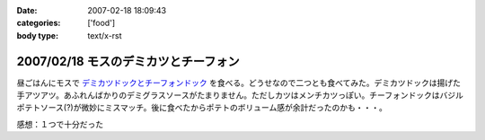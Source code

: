 :date: 2007-02-18 18:09:43
:categories: ['food']
:body type: text/x-rst

=====================================
2007/02/18 モスのデミカツとチーフォン
=====================================

昼ごはんにモスで `デミカツドックとチーフォンドック`_ を食べる。どうせなので二つとも食べてみた。デミカツドックは揚げた手アツアツ。あふれんばかりのデミグラスソースがたまりません。ただしカツはメンチカツっぽい。チーフォンドックはバジルポテトソース(?)が微妙にミスマッチ。後に食べたからポテトのボリューム感が余計だったのかも・・・。


感想：１つで十分だった

.. _`デミカツドックとチーフォンドック`: http://www.mos.co.jp/cp/hotdog/070216/


.. :extend type: text/html
.. :extend:

